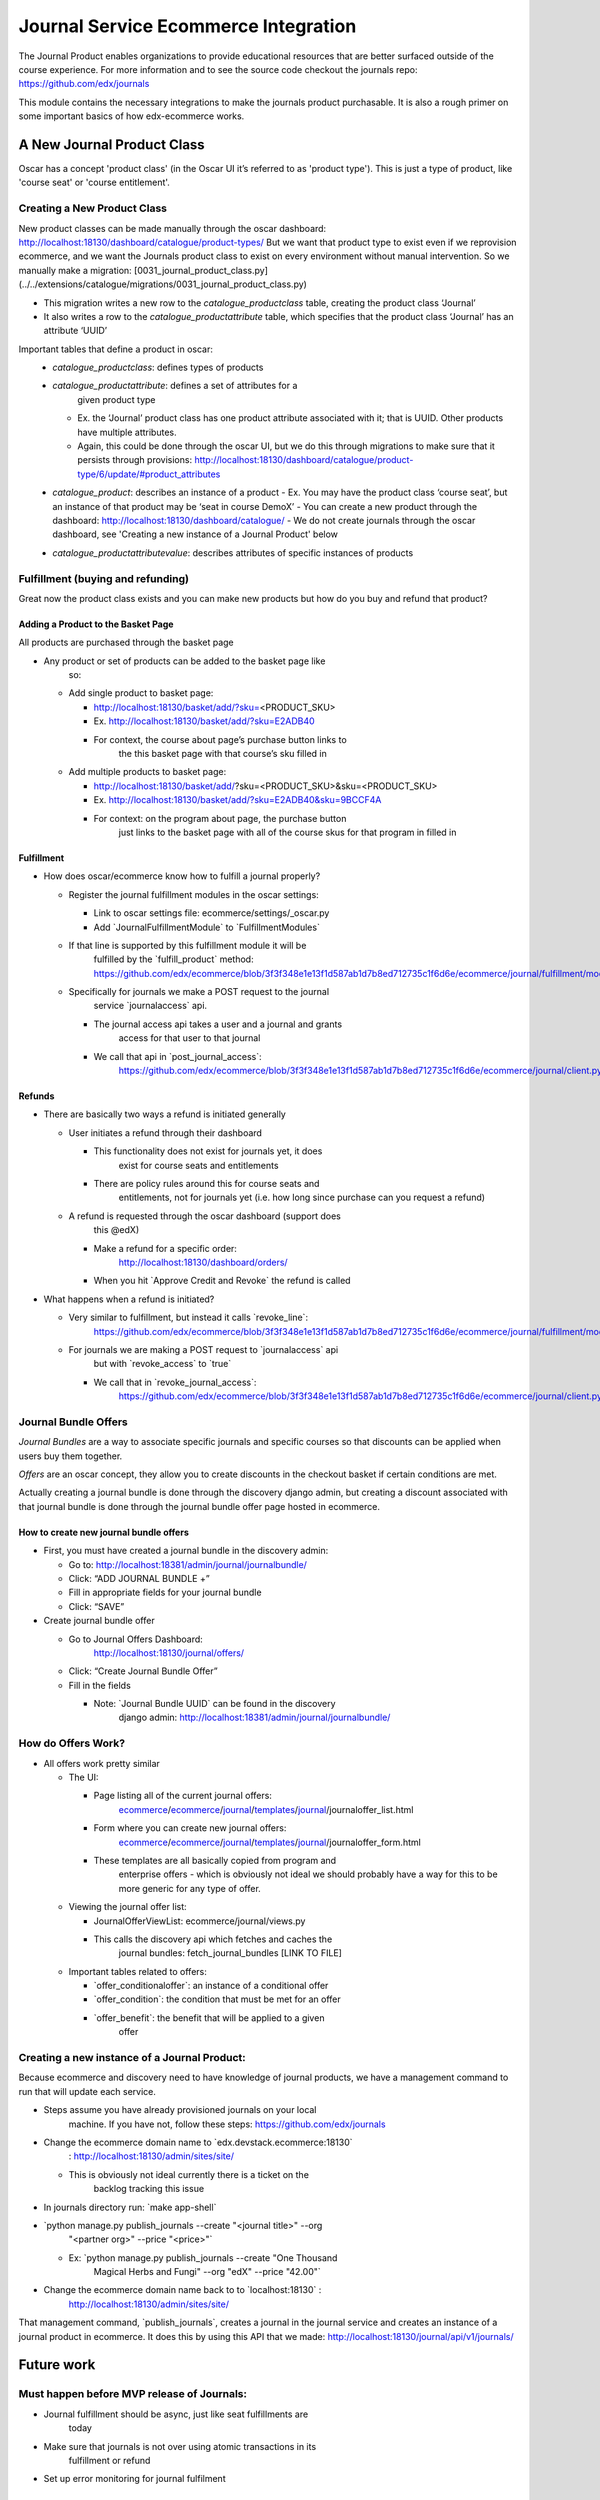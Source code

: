 =====================================
Journal Service Ecommerce Integration
=====================================

The Journal Product enables organizations to provide educational
resources that are better surfaced outside of the course experience. For
more information and to see the source code checkout the journals repo:
https://github.com/edx/journals

This module contains the necessary integrations to make the journals
product purchasable. It is also a rough primer on some important basics
of how edx-ecommerce works.

A New Journal Product Class
===========================

Oscar has a concept 'product class' (in the Oscar UI it’s referred to as
'product type'). This is just a type of product, like 'course seat' or
'course entitlement'.

Creating a New Product Class
----------------------------

New product classes can be made manually through the oscar dashboard: http://localhost:18130/dashboard/catalogue/product-types/
But we want that product type to exist even if we reprovision ecommerce, and we want the Journals product class to exist on every environment without manual intervention.  So we manually make a migration: [0031_journal_product_class.py] (../../extensions/catalogue/migrations/0031_journal_product_class.py)

-  This migration writes a new row to the `catalogue_productclass` table, creating the product class ‘Journal’
-  It also writes a row to the `catalogue_productattribute` table, which specifies that the product class ‘Journal’ has an attribute ‘UUID’

Important tables that define a product in oscar:
   -  `catalogue_productclass`: defines types of products
   -  `catalogue_productattribute`: defines a set of attributes for a
         given product type
      -  Ex. the ‘Journal’ product class has one product attribute associated with it; that is UUID. Other products have multiple attributes.
      -  Again, this could be done through the oscar UI, but we do this through migrations to make sure that it persists through provisions: http://localhost:18130/dashboard/catalogue/product-type/6/update/#product_attributes
   -  `catalogue_product`: describes an instance of a product
      -  Ex. You may have the product class ‘course seat’, but an instance of that product may be ‘seat in course DemoX’
      -  You can create a new product through the dashboard: http://localhost:18130/dashboard/catalogue/
      -  We do not create journals through the oscar dashboard, see 'Creating a new instance of a Journal Product' below
   -  `catalogue_productattributevalue`: describes attributes of specific instances of products

Fulfillment (buying and refunding)
----------------------------------

Great now the product class exists and you can make new products but how
do you buy and refund that product?

Adding a Product to the Basket Page
~~~~~~~~~~~~~~~~~~~~~~~~~~~~~~~~~~~

All products are purchased through the basket page

-  Any product or set of products can be added to the basket page like
      so:

   -  Add single product to basket page:

      -  http://localhost:18130/basket/add/?sku=\ <PRODUCT_SKU>

      -  Ex. http://localhost:18130/basket/add/?sku=E2ADB40

      -  For context, the course about page’s purchase button links to
            the this basket page with that course’s sku filled in

   -  Add multiple products to basket page:

      -  http://localhost:18130/basket/add/?sku=<PRODUCT_SKU>&sku=<PRODUCT_SKU>

      -  Ex. http://localhost:18130/basket/add/?sku=E2ADB40&sku=9BCCF4A

      -  For context: on the program about page, the purchase button
            just links to the basket page with all of the course skus
            for that program in filled in

Fulfillment
~~~~~~~~~~~

-  How does oscar/ecommerce know how to fulfill a journal properly?

   -  Register the journal fulfillment modules in the oscar settings:

      -  Link to oscar settings file: ecommerce/settings/_oscar.py

      -  Add \`JournalFulfillmentModule\` to \`FulfillmentModules\`

   -  If that line is supported by this fulfillment module it will be
         fulfilled by the \`fulfill_product\` method:
         https://github.com/edx/ecommerce/blob/3f3f348e1e13f1d587ab1d7b8ed712735c1f6d6e/ecommerce/journal/fulfillment/modules.py#L32

   -  Specifically for journals we make a POST request to the journal
         service \`journalaccess\` api.

      -  The journal access api takes a user and a journal and grants
            access for that user to that journal

      -  We call that api in \`post_journal_access`:
            https://github.com/edx/ecommerce/blob/3f3f348e1e13f1d587ab1d7b8ed712735c1f6d6e/ecommerce/journal/client.py#L25

Refunds
~~~~~~~

-  There are basically two ways a refund is initiated generally

   -  User initiates a refund through their dashboard

      -  This functionality does not exist for journals yet, it does
            exist for course seats and entitlements

      -  There are policy rules around this for course seats and
            entitlements, not for journals yet (i.e. how long since
            purchase can you request a refund)

   -  A refund is requested through the oscar dashboard (support does
         this @edX)

      -  Make a refund for a specific order:
            http://localhost:18130/dashboard/orders/

      -  When you hit \`Approve Credit and Revoke\` the refund is called

-  What happens when a refund is initiated?

   -  Very similar to fulfillment, but instead it calls \`revoke_line`:
         https://github.com/edx/ecommerce/blob/3f3f348e1e13f1d587ab1d7b8ed712735c1f6d6e/ecommerce/journal/fulfillment/modules.py#L88

   -  For journals we are making a POST request to \`journalaccess\` api
         but with \`revoke_access\` to \`true\`

      -  We call that in \`revoke_journal_access`:
            https://github.com/edx/ecommerce/blob/3f3f348e1e13f1d587ab1d7b8ed712735c1f6d6e/ecommerce/journal/client.py#L47

Journal Bundle Offers
---------------------

*Journal Bundles* are a way to associate specific journals and specific
courses so that discounts can be applied when users buy them together.

*Offers* are an oscar concept, they allow you to create discounts in the
checkout basket if certain conditions are met.

Actually creating a journal bundle is done through the discovery django
admin, but creating a discount associated with that journal bundle is
done through the journal bundle offer page hosted in ecommerce.

How to create new journal bundle offers
~~~~~~~~~~~~~~~~~~~~~~~~~~~~~~~~~~~~~~~

-  First, you must have created a journal bundle in the discovery admin:

   -  Go to: http://localhost:18381/admin/journal/journalbundle/

   -  Click: “ADD JOURNAL BUNDLE +”

   -  Fill in appropriate fields for your journal bundle

   -  Click: “SAVE”

-  Create journal bundle offer

   -  Go to Journal Offers Dashboard:
         http://localhost:18130/journal/offers/

   -  Click: “Create Journal Bundle Offer”

   -  Fill in the fields

      -  Note: \`Journal Bundle UUID\` can be found in the discovery
            django admin:
            http://localhost:18381/admin/journal/journalbundle/

How do Offers Work?
-------------------

-  All offers work pretty similar

   -  The UI:

      -  Page listing all of the current journal offers:
            `ecommerce <https://github.com/edx/ecommerce/tree/3f3f348e1e13f1d587ab1d7b8ed712735c1f6d6e>`__/`ecommerce <https://github.com/edx/ecommerce/tree/3f3f348e1e13f1d587ab1d7b8ed712735c1f6d6e/ecommerce>`__/`journal <https://github.com/edx/ecommerce/tree/3f3f348e1e13f1d587ab1d7b8ed712735c1f6d6e/ecommerce/journal>`__/`templates <https://github.com/edx/ecommerce/tree/3f3f348e1e13f1d587ab1d7b8ed712735c1f6d6e/ecommerce/journal/templates>`__/`journal <https://github.com/edx/ecommerce/tree/3f3f348e1e13f1d587ab1d7b8ed712735c1f6d6e/ecommerce/journal/templates/journal>`__/journaloffer_list.html

      -  Form where you can create new journal offers:
            `ecommerce <https://github.com/edx/ecommerce/tree/3f3f348e1e13f1d587ab1d7b8ed712735c1f6d6e>`__/`ecommerce <https://github.com/edx/ecommerce/tree/3f3f348e1e13f1d587ab1d7b8ed712735c1f6d6e/ecommerce>`__/`journal <https://github.com/edx/ecommerce/tree/3f3f348e1e13f1d587ab1d7b8ed712735c1f6d6e/ecommerce/journal>`__/`templates <https://github.com/edx/ecommerce/tree/3f3f348e1e13f1d587ab1d7b8ed712735c1f6d6e/ecommerce/journal/templates>`__/`journal <https://github.com/edx/ecommerce/tree/3f3f348e1e13f1d587ab1d7b8ed712735c1f6d6e/ecommerce/journal/templates/journal>`__/journaloffer_form.html

      -  These templates are all basically copied from program and
            enterprise offers - which is obviously not ideal we should
            probably have a way for this to be more generic for any type
            of offer.

   -  Viewing the journal offer list:

      -  JournalOfferViewList: ecommerce/journal/views.py

      -  This calls the discovery api which fetches and caches the
            journal bundles: fetch_journal_bundles [LINK TO FILE]

   -  Important tables related to offers:

      -  \`offer_conditionaloffer`: an instance of a conditional offer

      -  \`offer_condition`: the condition that must be met for an offer

      -  \`offer_benefit`: the benefit that will be applied to a given
            offer

Creating a new instance of a Journal Product:
---------------------------------------------

Because ecommerce and discovery need to have knowledge of journal
products, we have a management command to run that will update each
service.

-  Steps assume you have already provisioned journals on your local
      machine. If you have not, follow these steps:
      https://github.com/edx/journals

-  Change the ecommerce domain name to \`edx.devstack.ecommerce:18130\`
      : http://localhost:18130/admin/sites/site/

   -  This is obviously not ideal currently there is a ticket on the
         backlog tracking this issue

-  In journals directory run: \`make app-shell\`

-  \`python manage.py publish_journals --create "<journal title>" --org
      "<partner org>" --price "<price>"\`

   -  Ex: \`python manage.py publish_journals --create "One Thousand
         Magical Herbs and Fungi" --org "edX" --price "42.00"\`

-  Change the ecommerce domain name back to to \`localhost:18130\` :
      http://localhost:18130/admin/sites/site/

That management command, \`publish_journals`, creates a journal in the
journal service and creates an instance of a journal product in
ecommerce. It does this by using this API that we made:
http://localhost:18130/journal/api/v1/journals/

Future work
===========

Must happen before MVP release of Journals:
-------------------------------------------

-  Journal fulfillment should be async, just like seat fulfillments are
      today

-  Make sure that journals is not over using atomic transactions in its
      fulfillment or refund

-  Set up error monitoring for journal fulfilment

V2 release of Journals (What must happen for Journals to be a maintainable product going forward):
--------------------------------------------------------------------------------------------------

-  User initiated refunds: Currently refunds can only be initiated via
      the oscar dashboard. Practically, this means that a user can only
      get a refund by contacting support. Support then has to request
      the refund through the oscar dashboard. Remaining work for refunds
      includes:

   -  Creating a UI for users to request their own refunds

   -  Create a policy the controls when a user can and cannot request a
         refund

-  Fix bug where you have to change your ecommerce site host name in
      order to run the \`publish_journals\` management command

Suggested Improvements to the Ecommerce that are not specifically related to Journals:
--------------------------------------------------------------------------------------

-  Creating a product requires a bunch of boilerplate code, and it is
      not ideal that we need to have to use migrations for this.
      Ideally, we would have a config file with the list of products we
      want to install and new products like Journals would be
      plug-inable. Discovery work is required to determine what a good
      approach for this would be.

-  The journal offer templates are all basically copied from program and
      enterprise offers - which is obviously not ideal we should
      probably have a way for this to be more generic for any type of
      offer.

-  There should be a generic idea of bundling.

-  The way offers works is that every time a basket page loads it goes
      through every conditional offer in the \`offer_conditionaloffer\`
      table and checks if the conditions of said offer are met. This can
      be a huge performance hit especially as the number of program,
      enterprise and journal offers grow
